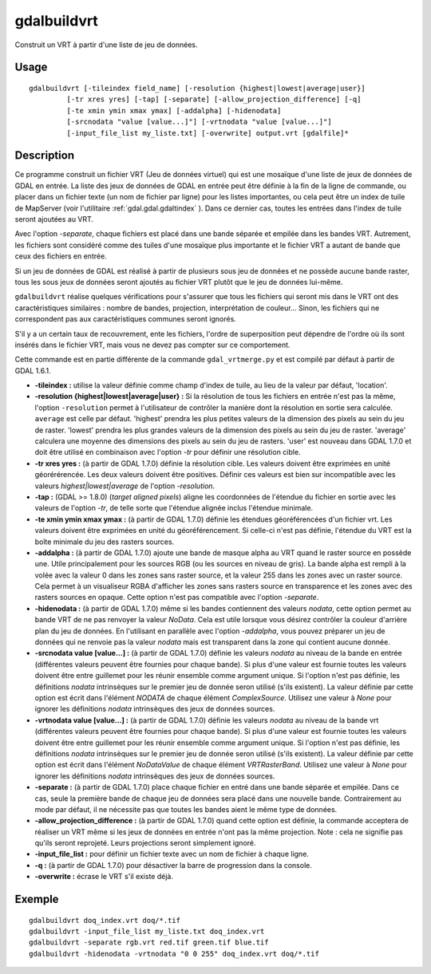 .. _`gdal.gdal.gdalbuildvrt`:

gdalbuildvrt
=============

Construit un VRT à partir d'une liste de jeu de données.

Usage
------

::
    
    gdalbuildvrt [-tileindex field_name] [-resolution {highest|lowest|average|user}]
             [-tr xres yres] [-tap] [-separate] [-allow_projection_difference] [-q]
             [-te xmin ymin xmax ymax] [-addalpha] [-hidenodata]
             [-srcnodata "value [value...]"] [-vrtnodata "value [value...]"]
             [-input_file_list my_liste.txt] [-overwrite] output.vrt [gdalfile]*


Description
------------

Ce programme construit un fichier VRT (Jeu de données virtuel) qui est une 
mosaïque d'une liste de jeux de données de GDAL en entrée. La liste des jeux de 
données de GDAL en entrée peut être définie à la fin de la ligne de commande, 
ou placer dans un fichier texte (un nom de fichier par ligne) pour les listes 
importantes, ou cela peut être un index de tuile de MapServer (voir l'utilitaire 
:ref:`gdal.gdal.gdaltindex` ). Dans ce dernier cas, toutes les entrées dans l'index de 
tuile seront ajoutées au VRT.

Avec l'option *-separate*, chaque fichiers est placé dans une bande séparée et 
empilée dans les bandes VRT. Autrement, les fichiers sont considéré comme des 
tuiles d'une mosaïque plus importante et le fichier VRT a autant de bande que 
ceux des fichiers en entrée.

Si un jeu de données de GDAL est réalisé à partir de plusieurs sous jeu de 
données et ne possède aucune bande raster, tous les sous jeux de données seront 
ajoutés au fichier VRT plutôt que le jeu de données lui-même.

``gdalbuildvrt`` réalise quelques vérifications pour s'assurer que tous les 
fichiers qui seront mis dans le VRT ont des caractéristiques similaires : nombre 
de bandes, projection, interprétation de couleur... Sinon, les fichiers qui ne 
correspondent pas aux caractéristiques communes seront ignorés.

S'il y a un certain taux de recouvrement, ente les fichiers, l'ordre de 
superposition peut dépendre de l'ordre où ils sont insérés dans le fichier VRT, 
mais vous ne devez pas compter sur ce comportement.

Cette commande est en partie différente de la commande ``gdal_vrtmerge.py`` et 
est compilé par défaut à partir de GDAL 1.6.1.

* **-tileindex :** utilise la valeur définie comme champ d'index de tuile, au 
  lieu de la valeur par défaut, 'location'.
* **-resolution {highest|lowest|average|user} :** Si la résolution de tous les 
  fichiers en entrée n'est pas la même, l'option ``-resolution`` permet à 
  l'utilisateur de contrôler la manière dont la résolution en sortie sera 
  calculée. ``average`` est celle par défaut. 'highest' prendra les plus petites 
  valeurs de la dimension des pixels au sein du jeu de raster. 'lowest' prendra 
  les plus grandes valeurs de la dimension des pixels au sein du jeu de raster. 
  'average' calculera une moyenne des dimensions des pixels au sein du jeu de 
  rasters. 'user' est nouveau dans GDAL 1.7.0 et doit être utilisé en 
  combinaison avec l'option *-tr* pour définir une résolution cible.
* **-tr xres yres :** (à partir de GDAL 1.7.0) définie la résolution cible. 
  Les valeurs doivent être exprimées en unité géorérérencée. Les deux valeurs 
  doivent être positives. Définir ces valeurs est bien sur incompatible avec les 
  valeurs *highest|lowest|average* de l'option *-resolution*.
* **-tap :** (GDAL >= 1.8.0) (*target aligned pixels*) aligne les coordonnées de 
  l'étendue du fichier en sortie avec les valeurs de l'option *-tr*, de telle 
  sorte que l'étendue alignée inclus l'étendue minimale.
* **-te xmin ymin xmax ymax  :** (à partir de GDAL 1.7.0) définie les étendues 
  géoréférencées d'un fichier vrt. Les valeurs doivent être exprimées en unité 
  du géoréférencement. Si celle-ci n'est pas définie, l'étendue du VRT est la 
  boîte minimale du jeu des rasters sources.
* **-addalpha :** (à partir de GDAL 1.7.0) ajoute une bande de masque alpha au 
  VRT quand le raster source en possède une. Utile principalement pour les 
  sources RGB (ou les sources en niveau de gris). La bande alpha est rempli à 
  la volée avec la valeur 0 dans les zones sans raster source, et la valeur 255 
  dans les zones avec un raster source. Cela permet à un visualiseur RGBA 
  d'afficher les zones sans rasters source en transparence et les zones avec 
  des rasters sources en opaque. Cette option n'est pas compatible avec 
  l'option *-separate*.
* **-hidenodata :** (à partir de GDAL 1.7.0) même si les bandes contiennent des 
  valeurs *nodata*, cette option permet au bande VRT de ne pas renvoyer la 
  valeur *NoData*. Cela est utile lorsque vous désirez contrôler la couleur 
  d'arrière plan du jeu de données. En l'utilisant en parallèle avec l'option 
  *-addalpha*, vous pouvez préparer un jeu de données qui ne renvoie pas la valeur 
  *nodata* mais est transparent dans la zone qui contient aucune donnée.
* **-srcnodata value [value...] :** (à partir de GDAL 1.7.0) définie les 
  valeurs *nodata* au niveau de la bande en entrée (différentes valeurs peuvent 
  être fournies pour chaque bande). Si plus d'une valeur est fournie toutes les 
  valeurs doivent être entre guillemet pour les réunir ensemble comme argument 
  unique. Si l'option n'est pas définie, les définitions *nodata* intrinsèques 
  sur le premier jeu de donnée seron utilisé (s'ils existent). La valeur définie 
  par cette option est écrit dans l'élément *NODATA* de chaque élément 
  *ComplexSource*. Utilisez une valeur à *None* pour ignorer les définitions 
  *nodata* intrinsèques des jeux de données sources.
* **-vrtnodata value [value...] :** (à partir de GDAL 1.7.0) définie les valeurs 
  *nodata* au niveau de la bande vrt (différentes valeurs peuvent être fournies 
  pour chaque bande). Si plus d'une valeur est fournie toutes les valeurs doivent 
  être entre guillemet pour les réunir ensemble comme argument unique. Si 
  l'option n'est pas définie, les définitions *nodata* intrinsèques sur le 
  premier jeu de donnée seron utilisé (s'ils existent). La valeur définie par 
  cette option est écrit dans l'élément *NoDataValue* de chaque élément 
  *VRTRasterBand*. Utilisez une valeur à *None* pour ignorer les définitions 
  *nodata* intrinsèques des jeux de données sources.
* **-separate :** (à partir de GDAL 1.7.0) place chaque fichier en entré dans 
  une bande séparée et empilée. Dans ce cas, seule la première bande de chaque 
  jeu de données sera placé dans une nouvelle bande. Contrairement au mode par 
  défaut, il ne nécessite pas que toutes les bandes aient le même type de 
  données.
* **-allow_projection_difference :** (à partir de GDAL 1.7.0) quand cette option 
  est définie, la commande acceptera de réaliser un VRT même si les jeux de 
  données en entrée n'ont pas la même projection. Note : cela ne signifie pas 
  qu'ils seront reprojeté. Leurs projections seront simplement ignoré.
* **-input_file_list :** pour définir un fichier texte avec un nom de fichier à 
  chaque ligne.
* **-q :** (à partir de GDAL 1.7.0) pour désactiver la barre de progression dans 
  la console.
* **-overwrite :** écrase le VRT s'il existe déjà.

Exemple
--------

::
    
    gdalbuildvrt doq_index.vrt doq/*.tif
    gdalbuildvrt -input_file_list my_liste.txt doq_index.vrt
    gdalbuildvrt -separate rgb.vrt red.tif green.tif blue.tif
    gdalbuildvrt -hidenodata -vrtnodata "0 0 255" doq_index.vrt doq/*.tif


.. yjacolin at free.fr, Yves Jacolin - 2010/12/28 15:12 (http://gdal.org/gdalbuildvrt.html Trunk 21324)
